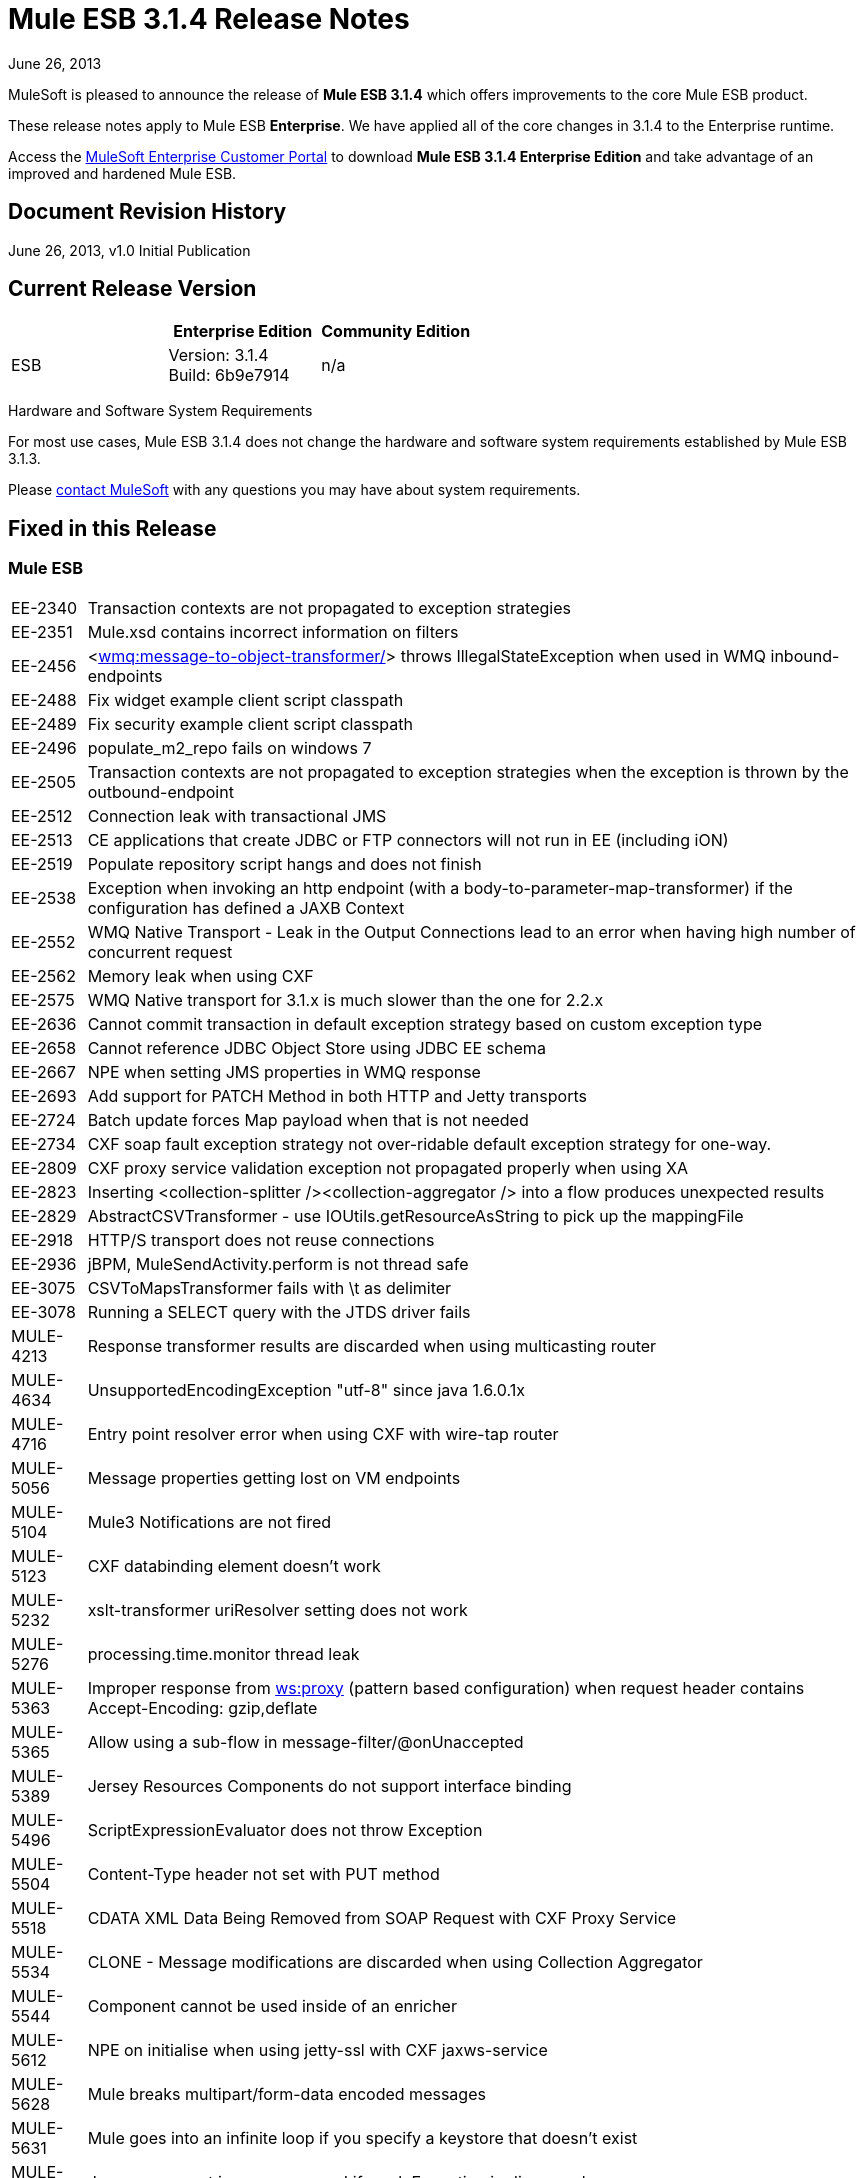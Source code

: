 = Mule ESB 3.1.4 Release Notes
:keywords: release notes, esb

June 26, 2013

MuleSoft is pleased to announce the release of **Mule ESB 3.1.4** which offers improvements to the core Mule ESB product.

These release notes apply to Mule ESB *Enterprise*. We have applied all of the core changes in 3.1.4 to the Enterprise runtime.

Access the http://www.mulesoft.com/support-login[MuleSoft Enterprise Customer Portal] to download **Mule ESB 3.1.4 Enterprise Edition** and take advantage of an improved and hardened Mule ESB.

== Document Revision History

June 26, 2013, v1.0 Initial Publication +


== Current Release Version

[%header,cols="34,33,33"]
|===
|  |Enterprise Edition |Community Edition
|ESB |Version: 3.1.4 +
Build: 6b9e7914 |n/a
|===

Hardware and Software System Requirements

For most use cases, Mule ESB 3.1.4 does not change the hardware and software system requirements established by Mule ESB 3.1.3.

Please mailto:sales@mulesoft.com[contact MuleSoft] with any questions you may have about system requirements.

== Fixed in this Release

=== Mule ESB

[%autowidth.spread]
|===
|EE-2340  |Transaction contexts are not propagated to exception strategies
|EE-2351  |Mule.xsd contains incorrect information on filters
|EE-2456  |<http://wmqmessage-to-object-transformer[wmq:message-to-object-transformer/]> throws IllegalStateException when used in WMQ inbound-endpoints
|EE-2488  |Fix widget example client script classpath
|EE-2489  |Fix security example client script classpath
|EE-2496  |populate_m2_repo fails on windows 7
|EE-2505  |Transaction contexts are not propagated to exception strategies when the exception is thrown by the outbound-endpoint
|EE-2512  |Connection leak with transactional JMS
|EE-2513  |CE applications that create JDBC or FTP connectors will not run in EE (including iON)
|EE-2519  |Populate repository script hangs and does not finish
|EE-2538  |Exception when invoking an http endpoint (with a body-to-parameter-map-transformer) if the configuration has defined a JAXB Context
|EE-2552  |WMQ Native Transport - Leak in the Output Connections lead to an error when having high number of concurrent request
|EE-2562  |Memory leak when using CXF
|EE-2575  |WMQ Native transport for 3.1.x is much slower than the one for 2.2.x
|EE-2636  |Cannot commit transaction in default exception strategy based on custom exception type
|EE-2658  |Cannot reference JDBC Object Store using JDBC EE schema
|EE-2667  |NPE when setting JMS properties in WMQ response
|EE-2693  |Add support for PATCH Method in both HTTP and Jetty transports
|EE-2724  |Batch update forces Map payload when that is not needed
|EE-2734  |CXF soap fault exception strategy not over-ridable default exception strategy for one-way.
|EE-2809  |CXF proxy service validation exception not propagated properly when using XA
|EE-2823  |Inserting <collection-splitter /><collection-aggregator /> into a flow produces unexpected results
|EE-2829  |AbstractCSVTransformer - use IOUtils.getResourceAsString to pick up the mappingFile
|EE-2918  |HTTP/S transport does not reuse connections
|EE-2936  |jBPM, MuleSendActivity.perform is not thread safe
|EE-3075  |CSVToMapsTransformer fails with \t as delimiter
|EE-3078  |Running a SELECT query with the JTDS driver fails
|MULE-4213  |Response transformer results are discarded when using multicasting router
|MULE-4634  |UnsupportedEncodingException "utf-8" since java 1.6.0.1x
|MULE-4716  |Entry point resolver error when using CXF with wire-tap router
|MULE-5056  |Message properties getting lost on VM endpoints
|MULE-5104  |Mule3 Notifications are not fired
|MULE-5123  |CXF databinding element doesn't work
|MULE-5232  |xslt-transformer uriResolver setting does not work
|MULE-5276  |processing.time.monitor thread leak
|MULE-5363  |Improper response from http://wsproxy[ws:proxy] (pattern based configuration) when request header contains Accept-Encoding: gzip,deflate
|MULE-5365 |Allow using a sub-flow in message-filter/@onUnaccepted
|MULE-5389  |Jersey Resources Components do not support interface binding
|MULE-5496  |ScriptExpressionEvaluator does not throw Exception
|MULE-5504  |Content-Type header not set with PUT method
|MULE-5518  |CDATA XML Data Being Removed from SOAP Request with CXF Proxy Service
|MULE-5534  |CLONE - Message modifications are discarded when using Collection Aggregator
|MULE-5544  |Component cannot be used inside of an enricher
|MULE-5612  |NPE on initialise when using jetty-ssl with CXF jaxws-service
|MULE-5628  |Mule breaks multipart/form-data encoded messages
|MULE-5631  |Mule goes into an infinite loop if you specify a keystore that doesn't exist
|MULE-5649  |Java component in async causes LifecycleException in dispose phase
|MULE-5654  |Add same functionality of the FileMessageReceiver to the FileMessageRequester regarding the attribute 'workDirectory' and 'workFileNamePattern' of the FileConnector
|MULE-5674  |DefaultMuleSession properties are sometimes case insensitive and sometimes case sensitive.
|MULE-5685  |Unformatted log line when a property is optional
|MULE-5717  |Calls to Jaxen in XPathExpressionEvaluator are not synchronized, cause race conditions.
|MULE-5744  |NPE using a filter-ref in a when element
|MULE-5756  |Fantasy domain pointed when creating a mule module using archetype
|MULE-5775  |cxf proxy does not return fault to the actual caller
|MULE-5776  |Jetty and Ajax transport do not extend correct schema type and are therefore missing various configuration options
|MULE-5781  |Getting NoClassDefFoundError when running test created using the transport archetype
|MULE-5783  |Dynamic endpoints are not working when connector-ref is used
|MULE-5786  |Remove polling frequency attribute for JDBC outbound endpoint
|MULE-5790  |During load testing, the response transformer doesn't receive the correct messages value (in IBM JVM)
|MULE-5796  |Jdbc Connector must create a connection during connect phase
|MULE-5797  |TransactionalQueueManager is only started after inbound endpoints/sources - Duplicate events can appear in SEDA queues
|MULE-5802  |classloader cannot load interface class in script component binding
|MULE-5803  |The description of the path attribute in the HTTP endpoint is missing an important data
|MULE-5806  |<poll> should not trigger flow if nested processor returns NullPayload
|MULE-5807  |NPE in MessageEnricher if enrichment processor returns null.
|MULE-5808  |Mule not invoking exception strategy when an exception is thrown in asynchronous flow
|MULE-5811  |Jetty SSL connector does not support the webapps element
|MULE-5820  |Invocation-scoped properties are lost after processing a request-reponse endpoint
|MULE-5825  |JDBC DataStore requires that the JDBCConnector has the queryTimeout set to work
|MULE-5826  |JDBC Transport doesn't allow placeHolders for integer values (For example ports and timeouts)
|MULE-5830  |Cached events are updated after being cached
|MULE-5831  |JMSConnector.closeQuietly should catch Exception not JMSException
|MULE-5837  |Error at startup when a sub-flow is invoked twice via flow-ref
|MULE-5838  |JMSMessageToObject fails to set Correlation-ID when passed as inbound property
|MULE-5839  |Cache key generation errors should be ignored
|MULE-5840  |Deadlock due to JdbcMessageReceiver.processMessage() gets database connection thats never used
|MULE-5844  |Mule loosing session variables after a collection spllitter / aggregator
|MULE-5852  |request-reply router does not preserve session properties
|MULE-5853  |#[http://map-payloadkey1,key2[map-payload:key1,key2]?] does not evaluate correctly
|MULE-5860  |Inserting <collection-splitter /><collection-aggregator /> into a flow produces unexpected results
|MULE-5874  |cxf service attribute is not working in jaxws endpoint
|MULE-5877  |sftp transport does not honor pollingFrequency
|MULE-5880  |AbstractReceiverServlet not allowing to send multiple headers with the same header name
|MULE-5892  |ClassCastException when choosing incorrect XPath Parser.
|MULE-5900  |As a user I want invocation properties I set in a flow to be available everywhere in the same flow and and other flows referenced by flow-ref
|MULE-5901  |As a user I want session scope properties I set to be available in all flows that process the same message
|MULE-5903  |As a Mule developer I want to simplify, clean-up and improve testing of MuleSession to improve quality.
|MULE-5913  |DefaultRouterResultsHandler incorrectly aggregates null results
|MULE-5919  |Reply-To doesn't work for WMQ transport
|MULE-5931  |JAXB and http transformers don't work together
|MULE-5937  |HttpTransport ignores Expires in Set-Cookie values
|MULE-5940  |HTTP Transport has no support for PATCH method
|MULE-5943  |maxRedelivery -1 not being taken into account by ActiveMQ Connector
|MULE-5965  |Mule throws EOFException when it finds an empty message within a queue store
|MULE-5980  |SedaStageInterceptingMessageProcessor crashes when the threadWaitTimeout is over
|MULE-5988  |ConcurrentModificationException during serialization of MuleSession with SessionHandler if there is a non-serializable property
|MULE-6003  |CXF swallows exceptions in flows, prevents exception strategies from processing exceptions
|MULE-6009  |MessagePropertyTransformer scope attribute defaults to outbound but is not documented
|MULE-6014  |JMS MEP request-response not working if followed by a dynamic endpoint
|MULE-6022  |<all> router removes all message properties
|MULE-6023  |Flow should be ready to process messages as soon as the message processors are started
|MULE-6025  |Add initialState attribute for flows (as in services)
|MULE-6028  |activemq-xa connector does not reconnect to JMS provider once disconnected
|MULE-6029  |JaxpXPathExpressionEvaluator cannot be used in configs as xpath2 is not in the list of allowed expression evaluators
|MULE-6032  |Mule 3.2.1 HTTPS outbound endpoint leaking file descriptors
|MULE-6042  |MuleApplicationClassLoader Memory Leak after repeated re-deployments
|MULE-6050  |When a Mule object (application, connector, flow, endpoint, etc) is stopped more than once, the second and later stops have no effect
|MULE-6071  |Add initialState attribute to pattern flows
|MULE-6082  |Application Deployment Descriptor is not properly closed
|MULE-6131  |Defect in TemplateParser when using a Groovy Expression containing pipes
|MULE-6159  |Proxy Service fails with NPE when the WSDL has Faults defined
|MULE-6173  |Transformer weighting algorithm fails to determine transformer with higher priority
|MULE-6183  |DynamicOutboundEndpoint.createStaticEndpoint is marked as synchronized and causes congestion under high load
|MULE-6188  |CXF Proxy Service (Full Envelope Mode) Fails on XSLT Transformation
|MULE-6189  |Failed to initialise app. MBean Exception.
|MULE-6195  |CopyAttachmentInInterceptor doesn't always copy attachments into the Mule message
|MULE-6200  |Binding does not work with dynamic endpoints
|MULE-6236  |Unable to set content-type on RestServiceWrapper
|MULE-6257  |commponent takes only one "m"
|MULE-6285  |Some transformers create execution contexts that are not cleared after execution
|MULE-6287  |ClassCastException when binding interface returns null
|MULE-6289  |Mule Context missing when receiving a message on TCP inbound endpoint
|MULE-6291  |CXF proxy logs error because HTTP Status is null when outbound endpoint is JMS
|MULE-6293  |JMS messages are delivered even if Mule is not started
|MULE-6301  |Soap envelope is invalid after cxf proxy if validation is enabled
|MULE-6328  |Flows with CXF ignore the exception strategy if the exchange pattern is one way
|MULE-6346  |SpringBeanLookup.getObjectClass() is not idempotent
|MULE-6363  |Applications are not being disposed on deployment failure
|MULE-6368  |TemplateParser parse() supports nested expression evaluators but validate() fails with nesting
|MULE-6374  |Session properties lost in an Exception Strategy
|MULE-6398  |schema attributes with propertyPlaceholderType do not support expressions with nested square brackets
|MULE-6426  |payload-type-filter not allowed within collection-aggregator-router since mule 3.x
|MULE-6485  |useContinuations parameter failure
|MULE-6488  |JmxAgent - Infinite loop when undeploying an app if it has a flow with a name that includes the character ':'
|MULE-6491  |HTTP/S transport does not reuse connections
|MULE-6548  |PGP is not closing the stream when ends the encryption
|MULE-6590  |Removing anchor file does not undeploy application
|MULE-6591  |Exception on shutdown provokes app redeployment
|MULE-6607  |NullPointerException on commons-pool when using jdbc queries nested on inbound/outbound endpoints
|MULE-6617  |First successful not working when used with inputstream based transports
|MULE-6690  |StringToEmailMessage doesn't encode subject correctly
|MULE-6731  |File inbound endpoint triggers multiple flow instances if file read time is longer than pollingFrequency
|MULE-6732  |HTTP(S) transport generates everlasting temporary files
|MULE-6737  |Application with IMAP connector doesn't undeploy
|MULE-6773  |TCP/HTTP/HTTPS Connectors: invalid maxThreadsIdle
|MULE-6783  |HTTP inbound keep-alive attribute not overriding the keepAlive attribute of HTTP connector
|MULE-6790  |File transport sets the Directory attribute incorrectly
|MULE-6791  |Jetty inbound endpoint configured with useContinuations="true" sets http.method as outbound rather than inbound
|MULE-6794  |CXF WS-Security - SecurityContext is not set after successful authentication
|MULE-6829  |cxf_operation is wrong when using proxy-client of a soap 1.1 request
|MULE-6831  |Applications deleted when deployment fails
|MULE-6833  |GZip transformer failing
|MULE-6853 |Sftp does not support files with no extension when using tempDir and useTempFileTimestampSuffix
|MULE-5648 |An app archive with .zip at the end of it's name will fail
|MULE-5646 |Passing an broken zip app in the command line will provoke a fatal error
|===

   

== Third Party Connectors and other modules

At this time, not all of the third party modules you may have been using with previous versions of Mule ESB have been upgraded to work with Mule ESB 3.1.4. mailto:sales@mulesoft.com[Contact MuleSoft] if you have a question about a specific module.

== Migrating from Mule ESB 3.1.3 to 3.1.4

The improvements and fixes that Mule ESB 3.1.4 introduces require no specific migration activities for Mule ESB. For more details on how to migrate from previous versions of Mule ESB, access the link:/release-notes/legacy-mule-migration-notes[library of Migration Guides].

== Support Resources

Please refer to the following resources for assistance using Mule ESB 3.1.4.

* Access MuleSoft’s link:http://forums.mulesoft.com/[MuleSoft forum] to pose questions and get help from Mule’s broad community of users.

* _Enterprise_ To access MuleSoft’s expert support team, https://www.mulesoft.com/support-and-services/mule-esb-support-license-subscription[subscribe] to Mule ESB Enterprise Edition and log in to MuleSoft’s http://www.mulesoft.com/support-login[Customer Portal].
